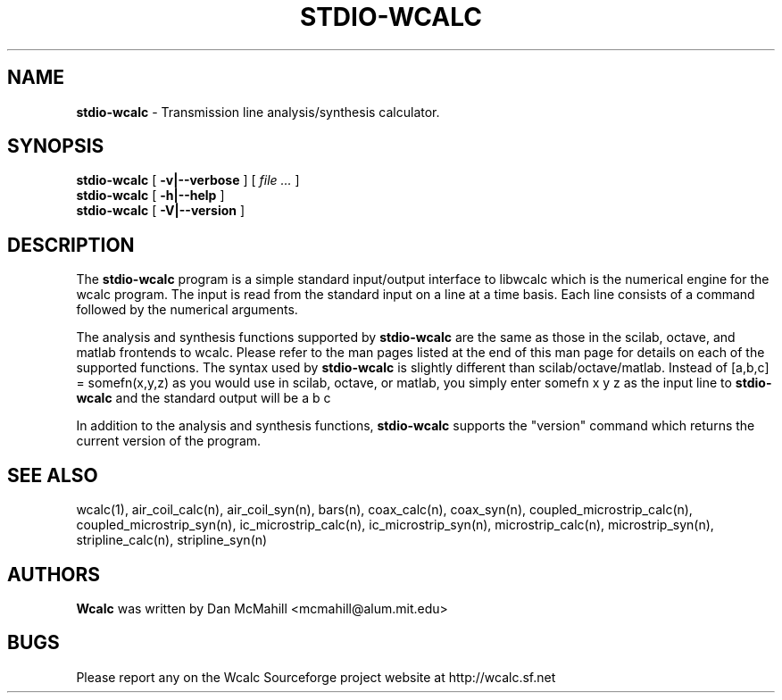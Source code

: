 .\"	$Id: stdio-wcalc.1,v 1.6 2005/10/24 21:03:28 dan Exp $
.\"
.\" Copyright (c), 2004, 2009 Dan McMahill <mcmahill@alum.mit.edu>
.\" All rights reserved.
.\"
.\" This code is derived from software written by Dan McMahill
.\"
.\" Redistribution and use in source and binary forms, with or without
.\" modification, are permitted provided that the following conditions
.\" are met:
.\" 1. Redistributions of source code must retain the above copyright
.\"    notice, this list of conditions and the following disclaimer.
.\" 2. Redistributions in binary form must reproduce the above copyright
.\"    notice, this list of conditions and the following disclaimer in the
.\"    documentation and.\"or other materials provided with the distribution.
.\" 3. All advertising materials mentioning features or use of this software
.\"    must display the following acknowledgement:
.\"        This product includes software developed by Dan McMahill
.\"  4. The name of the author may not be used to endorse or promote products
.\"     derived from this software without specific prior written permission.
.\" 
.\"  THIS SOFTWARE IS PROVIDED BY THE AUTHOR ``AS IS'' AND ANY EXPRESS OR
.\"  IMPLIED WARRANTIES, INCLUDING, BUT NOT LIMITED TO, THE IMPLIED WARRANTIES
.\"  OF MERCHANTABILITY AND FITNESS FOR A PARTICULAR PURPOSE ARE DISCLAIMED.
.\"  IN NO EVENT SHALL THE AUTHOR BE LIABLE FOR ANY DIRECT, INDIRECT,
.\"  INCIDENTAL, SPECIAL, EXEMPLARY, OR CONSEQUENTIAL DAMAGES (INCLUDING,
.\"  BUT NOT LIMITED TO, PROCUREMENT OF SUBSTITUTE GOODS OR SERVICES;
.\"  LOSS OF USE, DATA, OR PROFITS; OR BUSINESS INTERRUPTION) HOWEVER CAUSED
.\"  AND ON ANY THEORY OF LIABILITY, WHETHER IN CONTRACT, STRICT LIABILITY,
.\"  OR TORT (INCLUDING NEGLIGENCE OR OTHERWISE) ARISING IN ANY WAY
.\"  OUT OF THE USE OF THIS SOFTWARE, EVEN IF ADVISED OF THE POSSIBILITY OF
.\"  SUCH DAMAGE.
.\"

.TH STDIO-WCALC 1

.SH NAME
.B stdio-wcalc
\- Transmission line analysis/synthesis calculator.

.SH SYNOPSIS
.B stdio-wcalc
.RB [ " \-v|\-\-verbose " ]
[
.I "file \&..."
]
.br
.B stdio-wcalc
.RB [ " \-h|\-\-help " ]
.br
.B stdio-wcalc
.RB [ " \-V|\-\-version " ]

.SH DESCRIPTION
The
.B stdio\-wcalc
program is a simple standard input/output interface to libwcalc which is
the numerical engine for the wcalc
program.  The input is read from the standard input on a line
at a time basis.  Each line consists of a command followed by the 
numerical arguments.

The analysis and synthesis functions supported by
.B stdio\-wcalc
are the same as those in the scilab, octave, and matlab frontends
to wcalc.  Please refer to the man pages listed at the end of this
man page for details on each of the supported functions.
The syntax used by
.B stdio\-wcalc
is slightly different than scilab/octave/matlab.
Instead of [a,b,c] = somefn(x,y,z) as you
would use in scilab, octave, or matlab, you simply enter
somefn x y z
as the input line to
.B stdio\-wcalc
and the standard output will be
a b c
.

In addition to the analysis and synthesis functions,
.B stdio\-wcalc
supports the "version" command which returns the current version
of the program.  

.SH SEE ALSO
wcalc(1),
air_coil_calc(n),
air_coil_syn(n),
bars(n),
coax_calc(n),
coax_syn(n),
coupled_microstrip_calc(n),
coupled_microstrip_syn(n),
ic_microstrip_calc(n),
ic_microstrip_syn(n),
microstrip_calc(n),
microstrip_syn(n),
stripline_calc(n),
stripline_syn(n)

.SH AUTHORS
.B Wcalc
was written by Dan McMahill <mcmahill@alum.mit.edu>

.SH BUGS
Please report any on the Wcalc Sourceforge project website at http://wcalc.sf.net



